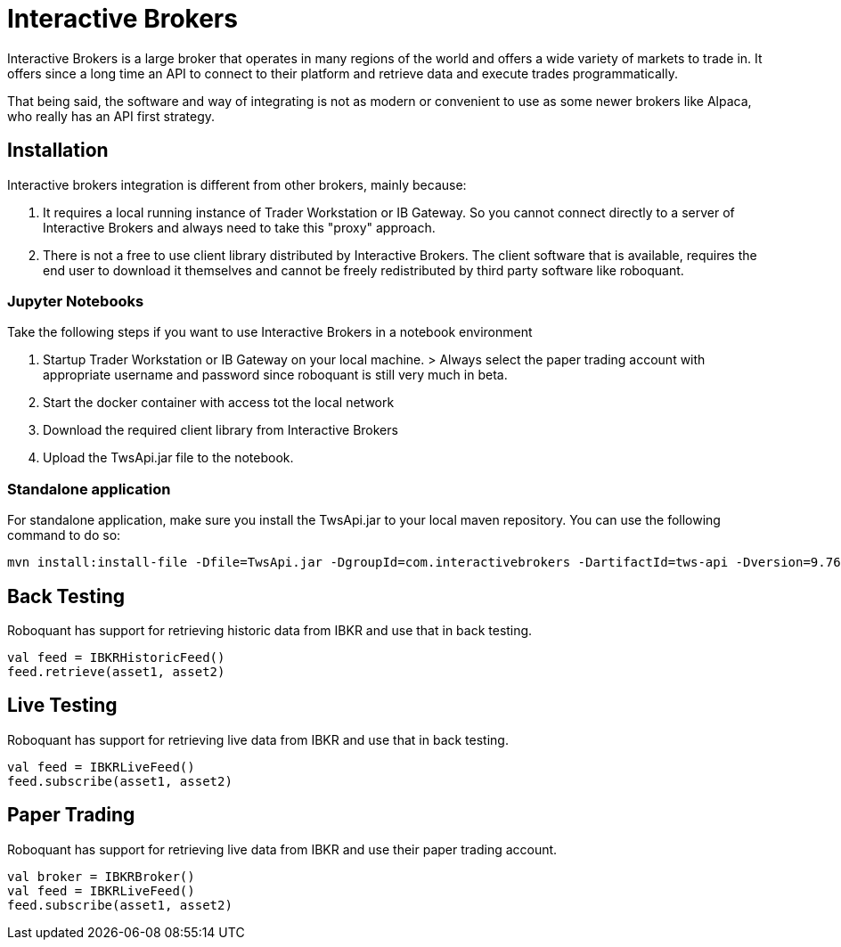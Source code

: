 = Interactive Brokers
:jbake-type: doc
:icons: font
:source-highlighter: rouge
:jbake-date: 2020-01-25

Interactive Brokers is a large broker that operates in many regions of the world and offers a wide variety of markets to trade in. It offers since a long time an API to connect to their platform and retrieve data and execute trades programmatically.

That being said, the software and way of integrating is not as modern or convenient to use as some newer brokers like Alpaca, who really has an API first strategy.

== Installation
Interactive brokers integration is different from other brokers, mainly because:

1. It requires a local running instance of Trader Workstation or IB Gateway. So you cannot connect directly to a server of Interactive Brokers and always need to take this "proxy" approach.

2. There is not a free to use client library distributed by Interactive Brokers. The client software that is available, requires the end user to download it themselves and cannot be freely redistributed by third party software like roboquant.

=== Jupyter Notebooks
Take the following steps if you want to use Interactive Brokers in a notebook environment

1. Startup Trader Workstation or IB Gateway on your local machine. 
    > Always select the paper trading account with appropriate username and password since roboquant is still very much in beta.

2. Start the docker container with access tot the local network

3. Download the required client library from Interactive Brokers

4. Upload the TwsApi.jar file to the notebook.

=== Standalone application
For standalone application, make sure you install the TwsApi.jar to your local maven repository. You can use the following command to do so:

[source,shell]
----
mvn install:install-file -Dfile=TwsApi.jar -DgroupId=com.interactivebrokers -DartifactId=tws-api -Dversion=9.76 -Dpackaging=jar
----


== Back Testing
Roboquant has support for retrieving historic data from IBKR and use that in back testing.

[source,kotlin]
----
val feed = IBKRHistoricFeed()
feed.retrieve(asset1, asset2)
----

== Live Testing
Roboquant has support for retrieving live data from IBKR and use that in back testing.

[source,kotlin]
----
val feed = IBKRLiveFeed()
feed.subscribe(asset1, asset2)
----

== Paper Trading
Roboquant has support for retrieving live data from IBKR and use their paper trading account.

[source,kotlin]
----
val broker = IBKRBroker()
val feed = IBKRLiveFeed()
feed.subscribe(asset1, asset2)
----


